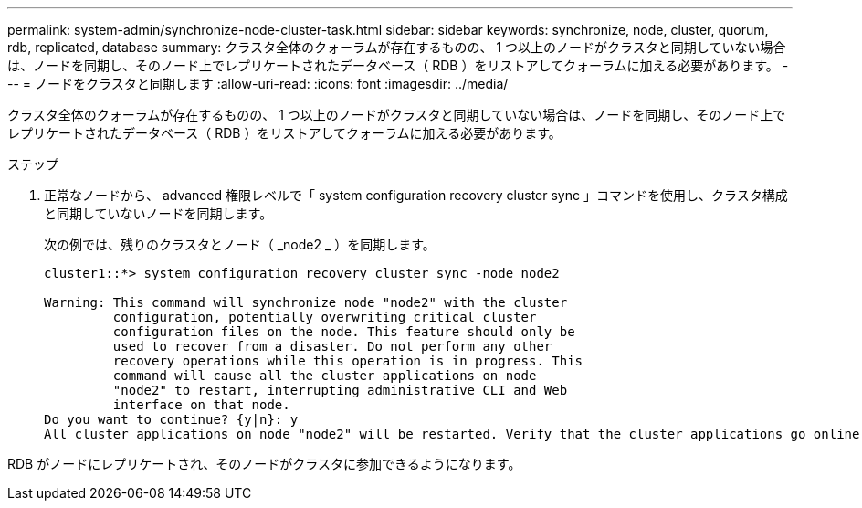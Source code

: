 ---
permalink: system-admin/synchronize-node-cluster-task.html 
sidebar: sidebar 
keywords: synchronize, node, cluster, quorum, rdb, replicated, database 
summary: クラスタ全体のクォーラムが存在するものの、 1 つ以上のノードがクラスタと同期していない場合は、ノードを同期し、そのノード上でレプリケートされたデータベース（ RDB ）をリストアしてクォーラムに加える必要があります。 
---
= ノードをクラスタと同期します
:allow-uri-read: 
:icons: font
:imagesdir: ../media/


[role="lead"]
クラスタ全体のクォーラムが存在するものの、 1 つ以上のノードがクラスタと同期していない場合は、ノードを同期し、そのノード上でレプリケートされたデータベース（ RDB ）をリストアしてクォーラムに加える必要があります。

.ステップ
. 正常なノードから、 advanced 権限レベルで「 system configuration recovery cluster sync 」コマンドを使用し、クラスタ構成と同期していないノードを同期します。
+
次の例では、残りのクラスタとノード（ _node2 _ ）を同期します。

+
[listing]
----
cluster1::*> system configuration recovery cluster sync -node node2

Warning: This command will synchronize node "node2" with the cluster
         configuration, potentially overwriting critical cluster
         configuration files on the node. This feature should only be
         used to recover from a disaster. Do not perform any other
         recovery operations while this operation is in progress. This
         command will cause all the cluster applications on node
         "node2" to restart, interrupting administrative CLI and Web
         interface on that node.
Do you want to continue? {y|n}: y
All cluster applications on node "node2" will be restarted. Verify that the cluster applications go online.
----


RDB がノードにレプリケートされ、そのノードがクラスタに参加できるようになります。
